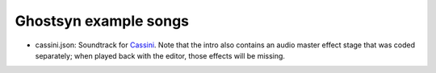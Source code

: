 Ghostsyn example songs
----------------------

.. _Cassini: http://www.pouet.net/prod.php?which=77364

* cassini.json: Soundtrack for `Cassini`_. Note that the intro also contains
  an audio master effect stage that was coded separately; when played back with
  the editor, those effects will be missing.
